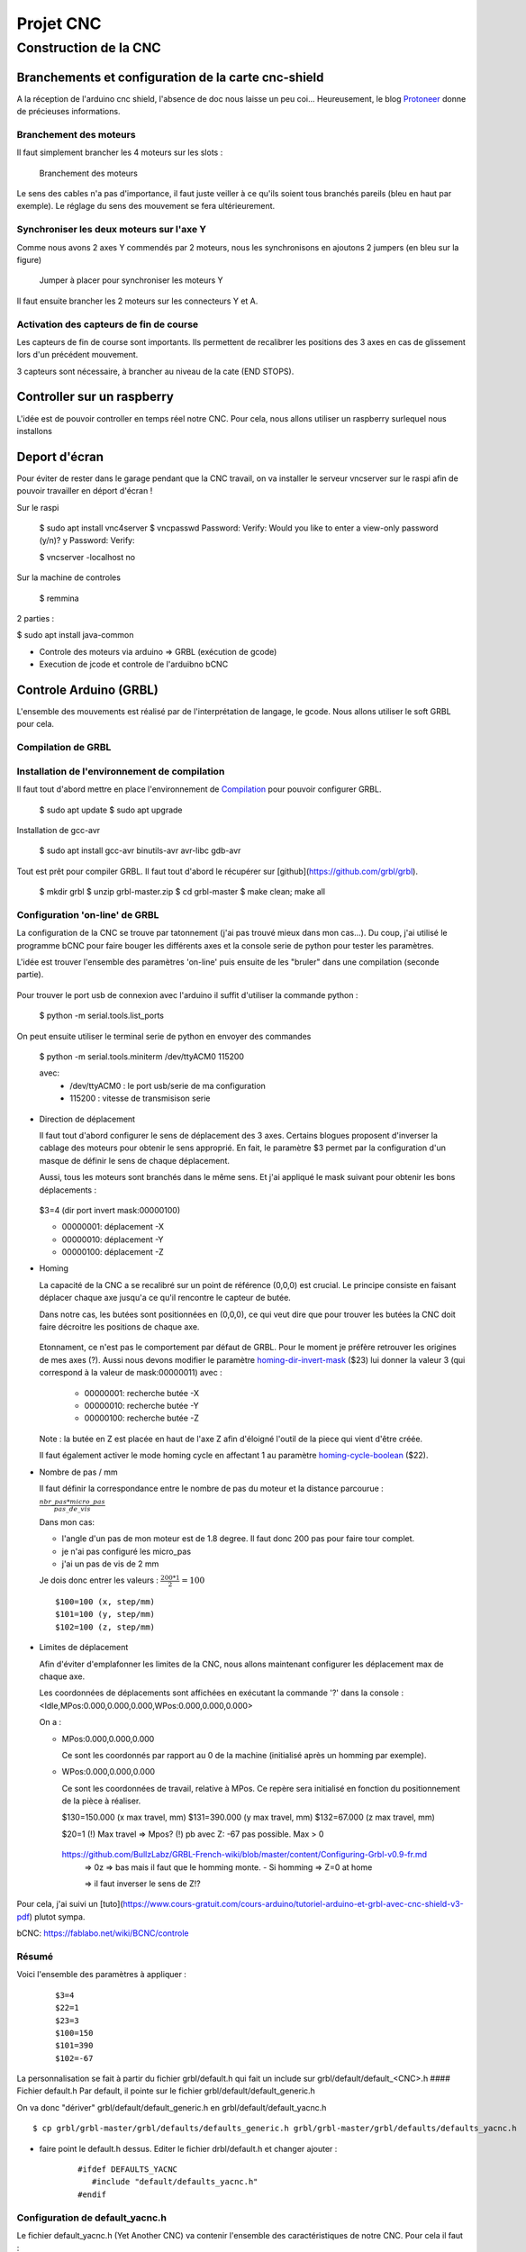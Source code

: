 ##########
Projet CNC
##########


Construction de la CNC 
======================



Branchements et configuration de la carte cnc-shield
----------------------------------------------------

A la réception de l'arduino cnc shield, l'absence de doc nous laisse
un peu coi... Heureusement, le blog Protoneer_ donne de précieuses
informations.

Branchement des moteurs
~~~~~~~~~~~~~~~~~~~~~~~

Il faut simplement brancher les 4 moteurs sur les slots :

.. figure:: images/cnc-shield-steppers.png 
   :width: 60%
       
   Branchement des moteurs

Le sens des cables n'a pas d'importance, il faut juste veiller à ce
qu'ils soient tous branchés pareils (bleu en haut par exemple). Le
réglage du sens des mouvement se fera ultérieurement.


Synchroniser les deux moteurs sur l'axe Y
~~~~~~~~~~~~~~~~~~~~~~~~~~~~~~~~~~~~~~~~~

Comme nous avons 2 axes Y commendés par 2 moteurs, nous les
synchronisons en ajoutons 2 jumpers (en bleu sur la figure)


.. figure:: images/cnc-shield-syncY.png 
   :width: 60%
       
   Jumper à placer pour synchroniser les moteurs Y

Il faut ensuite brancher les 2 moteurs sur les connecteurs Y et A.

Activation des capteurs de fin de course
~~~~~~~~~~~~~~~~~~~~~~~~~~~~~~~~~~~~~~~~

Les capteurs de fin de course sont importants. Ils permettent de
recalibrer les positions des 3 axes en cas de glissement lors d'un
précédent mouvement.

3 capteurs sont nécessaire, à brancher au niveau de la cate (END STOPS).

.. figure:: images/cnc-shield-endStop.png 
   :width: 60%
    

Controller sur un raspberry
---------------------------

L'idée est de pouvoir controller en temps réel notre CNC. Pour cela, nous allons utiliser un raspberry surlequel nous installons

Deport d'écran
--------------


Pour éviter de rester dans le garage pendant que la CNC travail, on va
installer le serveur vncserver sur le raspi afin de pouvoir travailler
en déport d'écran !

Sur le raspi

    $ sudo apt install vnc4server
    $ vncpasswd
    Password:
    Verify:
    Would you like to enter a view-only password (y/n)? y
    Password:
    Verify:

    $ vncserver -localhost no

Sur la machine de controles

    $ remmina


2 parties :

$ sudo apt install java-common


- Controle des moteurs via arduino  => GRBL (exécution de gcode)

- Execution de jcode et controle de l'arduibno bCNC

Controle Arduino (GRBL)
------------------------

L'ensemble des mouvements est réalisé par de l'interprétation de
langage, le gcode. Nous allons utiliser le soft GRBL pour cela.

Compilation de GRBL
~~~~~~~~~~~~~~~~~~~

Installation de l'environnement de compilation
~~~~~~~~~~~~~~~~~~~~~~~~~~~~~~~~~~~~~~~~~~~~~~

Il faut tout d'abord mettre en place l'environnement de Compilation_ pour pouvoir configurer GRBL.

	$ sudo apt update
	$ sudo apt upgrade

Installation de gcc-avr

	$ sudo apt install gcc-avr binutils-avr avr-libc gdb-avr

Tout est prêt pour compiler GRBL. Il faut tout d'abord le récupérer
sur [github](https://github.com/grbl/grbl).

	$ mkdir grbl
	$ unzip grbl-master.zip
	$ cd grbl-master
	$ make clean; make all

Configuration 'on-line' de GRBL
~~~~~~~~~~~~~~~~~~~~~~~~~~~~~~~

La configuration de la CNC se trouve par tatonnement (j'ai pas trouvé
mieux dans mon cas...). Du coup, j'ai utilisé le programme bCNC pour
faire bouger les différents axes et la console serie de python pour
tester les paramètres.

L'idée est trouver l'ensemble des paramètres 'on-line' puis ensuite de
les "bruler" dans une compilation (seconde partie).

 .. figure:: images/bCnc-Tunning.png
   :width: 60%

Pour trouver le port usb de connexion avec l'arduino il suffit
d'utiliser la commande python :

  $ python -m serial.tools.list_ports

On peut ensuite utiliser le terminal serie de python en envoyer des
commandes

    $ python -m serial.tools.miniterm /dev/ttyACM0 115200

    avec:
      - /dev/ttyACM0 : le port usb/serie de ma configuration
      - 115200       : vitesse de transmisison serie

  
- Direction de déplacement

  Il faut tout d'abord configurer le sens de déplacement des 3
  axes. Certains blogues proposent d'inverser la cablage des moteurs
  pour obtenir le sens approprié. En fait, le paramètre $3 permet par
  la configuration d'un masque de définir le sens de chaque
  déplacement.

  Aussi, tous les moteurs sont branchés dans le même sens. Et j'ai
  appliqué le mask suivant pour obtenir les bons déplacements :
  
  .. figure:: images/setup-homing.png 
   :width: 60%
	  
  $3=4 (dir port invert mask:00000100)
  
  - 00000001: déplacement -X
  - 00000010: déplacement -Y
  - 00000100: déplacement -Z

- Homing

  La capacité de la CNC a se recalibré sur un point de référence (0,0,0)
  est crucial. Le principe consiste en faisant déplacer chaque axe
  jusqu'a ce qu'il rencontre le capteur de butée.

  Dans notre cas, les butées sont positionnées en (0,0,0), ce qui veut
  dire que pour trouver les butées la CNC doit faire décroitre les
  positions de chaque axe. 
  
  .. figure:: images/setup-homing.png 
   :width: 60%

  Etonnament, ce n'est pas le comportement par défaut de GRBL. Pour le
  moment je préfère retrouver les origines de mes axes (?). Aussi nous
  devons modifier le paramètre homing-dir-invert-mask_ ($23) lui
  donner la valeur 3 (qui correspond à la valeur de mask:00000011)
  avec :
  
     - 00000001: recherche butée -X
     - 00000010: recherche butée -Y
     - 00000100: recherche butée -Z

  Note : la butée en Z est placée en haut de l'axe Z afin d'éloigné l'outil
  de la piece qui vient d'être créée.

  Il faut également activer le mode homing cycle en affectant 1 au
  paramètre homing-cycle-boolean_ ($22).

- Nombre de pas / mm

  Il faut définir la correspondance entre le nombre de pas du moteur
  et la distance parcourue :

  :math:`\frac{nbr\_pas * micro\_pas}{pas\_de\_vis}`
	 
  Dans mon cas:
  
  - l'angle d'un pas de mon moteur est de 1.8 degree. Il faut donc 200
    pas pour faire tour complet.

  - je n'ai pas configuré les micro_pas
    
  - j'ai un pas de vis de 2 mm

  Je dois donc entrer les valeurs : :math:`\frac{200*1}{2}=100`

  ::

      $100=100 (x, step/mm)
      $101=100 (y, step/mm)
      $102=100 (z, step/mm)
  
- Limites de déplacement

  Afin d'éviter d'emplafonner les limites de la CNC, nous allons
  maintenant configurer les déplacement max de chaque axe.

  Les coordonnées de déplacements sont affichées en exécutant la
  commande '?' dans la console : <Idle,MPos:0.000,0.000,0.000,WPos:0.000,0.000,0.000>

  On a :

  - MPos:0.000,0.000,0.000
    
    Ce sont les coordonnés par rapport au 0 de la machine (initialisé après un homming par exemple).
    
  - WPos:0.000,0.000,0.000

    Ce sont les coordonnées de travail, relative à MPos. Ce repère
    sera initialisé en fonction du positionnement de la pièce à
    réaliser.


    $130=150.000 (x max travel, mm)
    $131=390.000 (y max travel, mm)
    $132=67.000 (z max travel, mm)

    $20=1
    (!) Max travel => Mpos?
    (!) pb avec Z: -67 pas possible. Max > 0
   https://github.com/BullzLabz/GRBL-French-wiki/blob/master/content/Configuring-Grbl-v0.9-fr.md
    => 0z => bas mais il faut que le homming monte.
    - Si homming => Z=0 at home

    => il faut inverser le sens de Z!?
    
Pour cela, j'ai suivi un [tuto](https://www.cours-gratuit.com/cours-arduino/tutoriel-arduino-et-grbl-avec-cnc-shield-v3-pdf) plutot sympa.

bCNC: https://fablabo.net/wiki/BCNC/controle

Résumé
~~~~~~

Voici l'ensemble des paramètres à appliquer :

   ::
      
     $3=4
     $22=1
     $23=3
     $100=150 
     $101=390 
     $102=-67


    
La personnalisation se fait à partir du fichier grbl/default.h qui
fait un include sur grbl/default/default_<CNC>.h
#### Fichier default.h
Par default, il pointe sur le fichier grbl/default/default_generic.h

On va donc "dériver" grbl/default/default_generic.h en grbl/default/default_yacnc.h

::

    $ cp grbl/grbl-master/grbl/defaults/defaults_generic.h grbl/grbl-master/grbl/defaults/defaults_yacnc.h

- faire point le default.h dessus. Editer le fichier drbl/default.h et changer ajouter :

    ::

        #ifdef DEFAULTS_YACNC
           #include "default/defaults_yacnc.h"
        #endif


Configuration de default_yacnc.h
~~~~~~~~~~~~~~~~~~~~~~~~~~~~~~~~~

Le fichier default_yacnc.h (Yet Another CNC) va contenir l'ensemble
des caractéristiques de notre CNC. Pour cela il faut :

https://lebearcnc.com/configurer-et-parametrer-grbl/


Les premiers paramètres sont liés aux caractéristiques des moteurs pas à pas ainsi que les pas de vis:

::

    #define MOTOR_STP 200 // number of step per turn (Angle de pas : 1.8 degree)
    #define MICRO_STP 16  // Micro stepping 1/16 step ? TODO: valide 1?
    #define SCREW_PITCH_MM 2 // Pas de 2mm pour les vis sans fin

Ce qui permet de déduire le nombre de tour pour avancer d'1 mm :

::

    // Grbl generic default settings. Should work across different machines.
    #define DEFAULT_X_STEPS_PER_MM (MICRO_STP*MOTOR_STP/SCREW_PITCH_MM)
    #define DEFAULT_Y_STEPS_PER_MM (MICRO_STP*MOTOR_STP/SCREW_PITCH_MM)
    #define DEFAULT_Z_STEPS_PER_MM (MICRO_STP*MOTOR_STP/SCREW_PITCH_MM)

On définit ensuite la course max de chaque axe (mm) :

::

    #define DEFAULT_X_MAX_TRAVEL 240.0 // mm // (130) TODO
    #define DEFAULT_Y_MAX_TRAVEL 480.0 // mm // (131) TODO
    #define DEFAULT_Z_MAX_TRAVEL 75.0 // mm // (132) TODO

Les vitesses max :

::

    #define DEFAULT_X_MAX_RATE 380.0 // (110) mm/min
    #define DEFAULT_Y_MAX_RATE 380.0 // (111) mm/min
    #define DEFAULT_Z_MAX_RATE 220.0 // (112) mm/min

Enfin on active les detecteurs de fin de course

::

    #define DEFAULT_HOMING_ENABLE 1  // activation des detecteurs de fin de course
    #define DEFAULT_HOMING_DIR_MASK 0 // move positive dir
    #define DEFAULT_HOMING_FEED_RATE 25.0 // (24) Vitesse lente/précise (mm/min)
    #define DEFAULT_HOMING_SEEK_RATE 380.0 // (25) Vitesse de déplacement jusqu'à déclencher les capteurs mm/min
    #define DEFAULT_HOMING_DEBOUNCE_DELAY 250 // (26) msec (0-65k) Tps de filtrage de rebond du capteur
    #define DEFAULT_HOMING_PULLOFF 1.0 // (27) mm decalage des fins des capteurs                                     

Configuration de config.h
~~~~~~~~~~~~~~~~~~~~~~~~~
Pour activer la configuration yacnc, il faut remplacer la ligne :

	  #define DEFAULTS_GENERIC

par

      #define DEFAULTS_YACNC

Compilation
~~~~~~~~~~~

Trouver le port usb de connexion avec l'arduino

    $ python -m serial.tools.list_ports

Puis lancer la compilation :

    	$ make

Flasher l'arduino

    $ make flash

    https://github.com/gnea/grbl/wiki/Grbl-v1.1-Configuration#20---soft-limits-boolean

Lancer un terminal serie :

    $ python -m serial.tools.miniterm /dev/ttyACM0 115200


Notes Impression dessin
-----------------------

- Position en (0,0,0)
  => Remonte en 2z, puis descend à -1z  (profondeur 1, déplacement sécurisé +2)


- Limites Soft: Depend de WPOS? 
Slicing d'une piece
-------------------

http://www.metabricoleur.com/t401-cn-du-dessin-a-la-piece-debutants
   
------

.. _Compilation: http://maxembedded.com/2015/06/setting-up-avr-gcc-toolchain-on-linux-and-mac-os-x/

.. _Protoneer: https://blog.protoneer.co.nz/arduino-cnc-shield-v3-00-assembly-guide/

.. _homing-cycle-boolean: https://github.com/gnea/grbl/wiki/Grbl-v1.1-Configuration#22---homing-cycle-boolean

.. _homing-dir-invert-mask: https://github.com/gnea/grbl/wiki/Grbl-v1.1-Configuration#23---homing-dir-invert-mask
